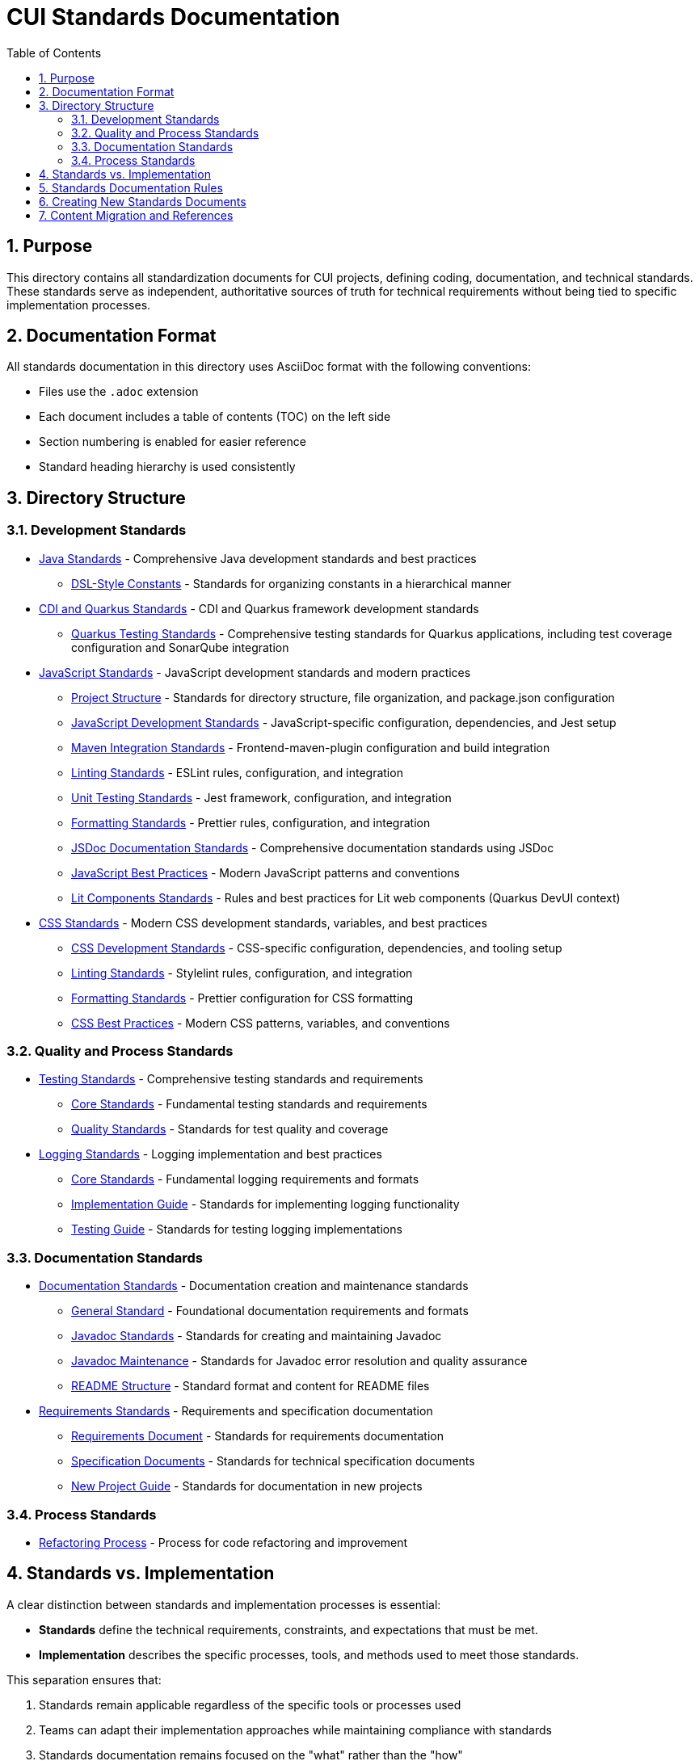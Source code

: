 = CUI Standards Documentation
:toc: left
:toclevels: 3
:sectnums:

== Purpose
This directory contains all standardization documents for CUI projects, defining coding, documentation, and technical standards. These standards serve as independent, authoritative sources of truth for technical requirements without being tied to specific implementation processes.

== Documentation Format
All standards documentation in this directory uses AsciiDoc format with the following conventions:

* Files use the `.adoc` extension
* Each document includes a table of contents (TOC) on the left side
* Section numbering is enabled for easier reference
* Standard heading hierarchy is used consistently

== Directory Structure

=== Development Standards
* xref:java/README.adoc[Java Standards] - Comprehensive Java development standards and best practices
** xref:java/dsl-style-constants.adoc[DSL-Style Constants] - Standards for organizing constants in a hierarchical manner

* xref:cdi-quarkus/README.adoc[CDI and Quarkus Standards] - CDI and Quarkus framework development standards
** xref:cdi-quarkus/testing-standards.adoc[Quarkus Testing Standards] - Comprehensive testing standards for Quarkus applications, including test coverage configuration and SonarQube integration

* xref:javascript/README.adoc[JavaScript Standards] - JavaScript development standards and modern practices
** xref:javascript/project-structure.adoc[Project Structure] - Standards for directory structure, file organization, and package.json configuration
** xref:javascript/javascript-development-standards.adoc[JavaScript Development Standards] - JavaScript-specific configuration, dependencies, and Jest setup
** xref:javascript/maven-integration-standards.adoc[Maven Integration Standards] - Frontend-maven-plugin configuration and build integration
** xref:javascript/linting-standards.adoc[Linting Standards] - ESLint rules, configuration, and integration
** xref:javascript/unit-testing-standards.adoc[Unit Testing Standards] - Jest framework, configuration, and integration
** xref:javascript/formatting-standards.adoc[Formatting Standards] - Prettier rules, configuration, and integration
** xref:javascript/jsdoc-standards.adoc[JSDoc Documentation Standards] - Comprehensive documentation standards using JSDoc
** xref:javascript/javascript-best-practices.adoc[JavaScript Best Practices] - Modern JavaScript patterns and conventions
** xref:javascript/lit-components-standards.adoc[Lit Components Standards] - Rules and best practices for Lit web components (Quarkus DevUI context)

* xref:css/README.adoc[CSS Standards] - Modern CSS development standards, variables, and best practices
** xref:css/css-development-standards.adoc[CSS Development Standards] - CSS-specific configuration, dependencies, and tooling setup
** xref:css/linting-standards.adoc[Linting Standards] - Stylelint rules, configuration, and integration
** xref:css/formatting-standards.adoc[Formatting Standards] - Prettier configuration for CSS formatting
** xref:css/css-best-practices.adoc[CSS Best Practices] - Modern CSS patterns, variables, and conventions

=== Quality and Process Standards
* xref:testing/README.adoc[Testing Standards] - Comprehensive testing standards and requirements
** xref:testing/core-standards.adoc[Core Standards] - Fundamental testing standards and requirements
** xref:testing/quality-standards.adoc[Quality Standards] - Standards for test quality and coverage

* xref:logging/README.adoc[Logging Standards] - Logging implementation and best practices
** xref:logging/core-standards.adoc[Core Standards] - Fundamental logging requirements and formats
** xref:logging/implementation-guide.adoc[Implementation Guide] - Standards for implementing logging functionality
** xref:logging/testing-guide.adoc[Testing Guide] - Standards for testing logging implementations

=== Documentation Standards
* xref:documentation/README.adoc[Documentation Standards] - Documentation creation and maintenance standards
** xref:documentation/general-standard.adoc[General Standard] - Foundational documentation requirements and formats
** xref:documentation/javadoc-standards.adoc[Javadoc Standards] - Standards for creating and maintaining Javadoc
** xref:documentation/javadoc-maintenance.adoc[Javadoc Maintenance] - Standards for Javadoc error resolution and quality assurance
** xref:documentation/readme-structure.adoc[README Structure] - Standard format and content for README files

* xref:requirements/README.adoc[Requirements Standards] - Requirements and specification documentation
** xref:requirements/requirements-document.adoc[Requirements Document] - Standards for requirements documentation
** xref:requirements/specification-documents.adoc[Specification Documents] - Standards for technical specification documents
** xref:requirements/new-project-guide.adoc[New Project Guide] - Standards for documentation in new projects

=== Process Standards
* xref:process/refactoring_process.adoc[Refactoring Process] - Process for code refactoring and improvement

== Standards vs. Implementation

A clear distinction between standards and implementation processes is essential:

* *Standards* define the technical requirements, constraints, and expectations that must be met.
* *Implementation* describes the specific processes, tools, and methods used to meet those standards.

This separation ensures that:

1. Standards remain applicable regardless of the specific tools or processes used
2. Teams can adapt their implementation approaches while maintaining compliance with standards
3. Standards documentation remains focused on the "what" rather than the "how"
4. Documentation can evolve independently of specific implementation details

== Standards Documentation Rules

All documents within the standards directory must adhere to the following rules:

1. *Document Format*: 
   * Use AsciiDoc format with `.adoc` extension
   * Include proper document header with title, TOC, and section numbering
   * Use consistent heading hierarchy
   * Include cross-references to related documents

2. *Content Requirements*:
   * Each document must have a clear purpose statement
   * Include a "Related Documentation" section with cross-references
   * All rules must be clearly stated and normative
   * Use consistent terminology across all documents
   * Reference these rules with '@llm-rules'
   * Focus solely on standards and requirements, not on implementation processes
   * Avoid references to specific tools, progress tracking, or procedural steps

3. *Document Structure*:
   * Place documents in the appropriate subdirectory based on topic
   * Update the main README.adoc when adding new documents
   * Avoid duplicating content across multiple documents
   * Update all links that referred to previous documents
   * Documents in the standards directory must not reference anything within llm-rules

4. *Code Examples*:
   * Include practical, runnable code examples where appropriate
   * Use syntax highlighting for code blocks
   * Follow the established coding standards in examples
   * Provide explanations for complex code patterns

5. *Maintenance*:
   * Keep documents up-to-date with current best practices
   * Remove duplicate content when found
   * Consolidate related information into a single authoritative source
   * Ensure all cross-references remain valid

== Creating New Standards Documents
When creating new standards documents, follow these guidelines:

1. Use AsciiDoc format with `.adoc` extension
2. Include the following document header:
+
[source,asciidoc]
----
= Document Title
:toc: left
:toclevels: 3
:sectnums:

== Purpose
Brief description of the document's purpose.

== Related Documentation
* xref:path/to/related-doc.adoc[Related Document]: Brief description
----

3. Place the document in the appropriate subdirectory
4. Update this README.adoc to include the new document
5. Follow the structure patterns defined in existing documents

== Content Migration and References

When moving or consolidating content within the standards directory, follow these guidelines:

1. *Content Migration*:
   * Ensure all content is properly formatted in AsciiDoc
   * Update all cross-references in the new document
   * Remove duplicate content after migration is complete

2. *Reference Updates*:
   * Update all references to the migrated document in other files
   * Use xref for references in AsciiDoc files (e.g., `xref:path/to/document.adoc[Document Title]`)
   * Check for and update references in all standards documents

3. *Handling References from llm-rules*:
   * If a document in the standards directory needs to be referenced from llm-rules, use one of these approaches:
     .. Create a proxy document in standards that redirects to the appropriate content
     .. Update the llm-rules document to point directly to the standards document
     .. Consolidate the content from both sources into a single authoritative document

4. *Resolving Circular References*:
   * If you encounter circular references between standards and llm-rules, please select from these options:
     .. Move all related content to standards and update references
     .. Create a new consolidated document in standards that combines all related content
     .. Refactor the document structure to eliminate the circular dependency
     .. Maintain separate documents but clearly define their relationship and purpose
